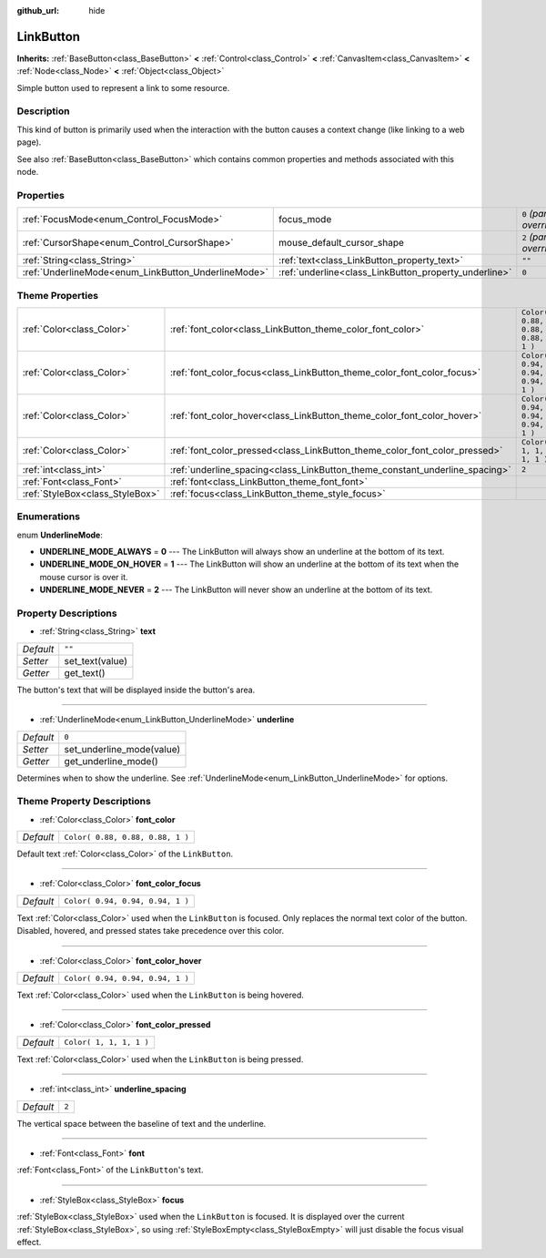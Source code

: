 :github_url: hide

.. Generated automatically by doc/tools/make_rst.py in Rebel Engine's source tree.
.. DO NOT EDIT THIS FILE, but the LinkButton.xml source instead.
.. The source is found in doc/classes or modules/<name>/doc_classes.

.. _class_LinkButton:

LinkButton
==========

**Inherits:** :ref:`BaseButton<class_BaseButton>` **<** :ref:`Control<class_Control>` **<** :ref:`CanvasItem<class_CanvasItem>` **<** :ref:`Node<class_Node>` **<** :ref:`Object<class_Object>`

Simple button used to represent a link to some resource.

Description
-----------

This kind of button is primarily used when the interaction with the button causes a context change (like linking to a web page).

See also :ref:`BaseButton<class_BaseButton>` which contains common properties and methods associated with this node.

Properties
----------

+-----------------------------------------------------+-------------------------------------------------------+---------------------------+
| :ref:`FocusMode<enum_Control_FocusMode>`            | focus_mode                                            | ``0`` *(parent override)* |
+-----------------------------------------------------+-------------------------------------------------------+---------------------------+
| :ref:`CursorShape<enum_Control_CursorShape>`        | mouse_default_cursor_shape                            | ``2`` *(parent override)* |
+-----------------------------------------------------+-------------------------------------------------------+---------------------------+
| :ref:`String<class_String>`                         | :ref:`text<class_LinkButton_property_text>`           | ``""``                    |
+-----------------------------------------------------+-------------------------------------------------------+---------------------------+
| :ref:`UnderlineMode<enum_LinkButton_UnderlineMode>` | :ref:`underline<class_LinkButton_property_underline>` | ``0``                     |
+-----------------------------------------------------+-------------------------------------------------------+---------------------------+

Theme Properties
----------------

+---------------------------------+-----------------------------------------------------------------------------+----------------------------------+
| :ref:`Color<class_Color>`       | :ref:`font_color<class_LinkButton_theme_color_font_color>`                  | ``Color( 0.88, 0.88, 0.88, 1 )`` |
+---------------------------------+-----------------------------------------------------------------------------+----------------------------------+
| :ref:`Color<class_Color>`       | :ref:`font_color_focus<class_LinkButton_theme_color_font_color_focus>`      | ``Color( 0.94, 0.94, 0.94, 1 )`` |
+---------------------------------+-----------------------------------------------------------------------------+----------------------------------+
| :ref:`Color<class_Color>`       | :ref:`font_color_hover<class_LinkButton_theme_color_font_color_hover>`      | ``Color( 0.94, 0.94, 0.94, 1 )`` |
+---------------------------------+-----------------------------------------------------------------------------+----------------------------------+
| :ref:`Color<class_Color>`       | :ref:`font_color_pressed<class_LinkButton_theme_color_font_color_pressed>`  | ``Color( 1, 1, 1, 1 )``          |
+---------------------------------+-----------------------------------------------------------------------------+----------------------------------+
| :ref:`int<class_int>`           | :ref:`underline_spacing<class_LinkButton_theme_constant_underline_spacing>` | ``2``                            |
+---------------------------------+-----------------------------------------------------------------------------+----------------------------------+
| :ref:`Font<class_Font>`         | :ref:`font<class_LinkButton_theme_font_font>`                               |                                  |
+---------------------------------+-----------------------------------------------------------------------------+----------------------------------+
| :ref:`StyleBox<class_StyleBox>` | :ref:`focus<class_LinkButton_theme_style_focus>`                            |                                  |
+---------------------------------+-----------------------------------------------------------------------------+----------------------------------+

Enumerations
------------

.. _enum_LinkButton_UnderlineMode:

.. _class_LinkButton_constant_UNDERLINE_MODE_ALWAYS:

.. _class_LinkButton_constant_UNDERLINE_MODE_ON_HOVER:

.. _class_LinkButton_constant_UNDERLINE_MODE_NEVER:

enum **UnderlineMode**:

- **UNDERLINE_MODE_ALWAYS** = **0** --- The LinkButton will always show an underline at the bottom of its text.

- **UNDERLINE_MODE_ON_HOVER** = **1** --- The LinkButton will show an underline at the bottom of its text when the mouse cursor is over it.

- **UNDERLINE_MODE_NEVER** = **2** --- The LinkButton will never show an underline at the bottom of its text.

Property Descriptions
---------------------

.. _class_LinkButton_property_text:

- :ref:`String<class_String>` **text**

+-----------+-----------------+
| *Default* | ``""``          |
+-----------+-----------------+
| *Setter*  | set_text(value) |
+-----------+-----------------+
| *Getter*  | get_text()      |
+-----------+-----------------+

The button's text that will be displayed inside the button's area.

----

.. _class_LinkButton_property_underline:

- :ref:`UnderlineMode<enum_LinkButton_UnderlineMode>` **underline**

+-----------+---------------------------+
| *Default* | ``0``                     |
+-----------+---------------------------+
| *Setter*  | set_underline_mode(value) |
+-----------+---------------------------+
| *Getter*  | get_underline_mode()      |
+-----------+---------------------------+

Determines when to show the underline. See :ref:`UnderlineMode<enum_LinkButton_UnderlineMode>` for options.

Theme Property Descriptions
---------------------------

.. _class_LinkButton_theme_color_font_color:

- :ref:`Color<class_Color>` **font_color**

+-----------+----------------------------------+
| *Default* | ``Color( 0.88, 0.88, 0.88, 1 )`` |
+-----------+----------------------------------+

Default text :ref:`Color<class_Color>` of the ``LinkButton``.

----

.. _class_LinkButton_theme_color_font_color_focus:

- :ref:`Color<class_Color>` **font_color_focus**

+-----------+----------------------------------+
| *Default* | ``Color( 0.94, 0.94, 0.94, 1 )`` |
+-----------+----------------------------------+

Text :ref:`Color<class_Color>` used when the ``LinkButton`` is focused. Only replaces the normal text color of the button. Disabled, hovered, and pressed states take precedence over this color.

----

.. _class_LinkButton_theme_color_font_color_hover:

- :ref:`Color<class_Color>` **font_color_hover**

+-----------+----------------------------------+
| *Default* | ``Color( 0.94, 0.94, 0.94, 1 )`` |
+-----------+----------------------------------+

Text :ref:`Color<class_Color>` used when the ``LinkButton`` is being hovered.

----

.. _class_LinkButton_theme_color_font_color_pressed:

- :ref:`Color<class_Color>` **font_color_pressed**

+-----------+-------------------------+
| *Default* | ``Color( 1, 1, 1, 1 )`` |
+-----------+-------------------------+

Text :ref:`Color<class_Color>` used when the ``LinkButton`` is being pressed.

----

.. _class_LinkButton_theme_constant_underline_spacing:

- :ref:`int<class_int>` **underline_spacing**

+-----------+-------+
| *Default* | ``2`` |
+-----------+-------+

The vertical space between the baseline of text and the underline.

----

.. _class_LinkButton_theme_font_font:

- :ref:`Font<class_Font>` **font**

:ref:`Font<class_Font>` of the ``LinkButton``'s text.

----

.. _class_LinkButton_theme_style_focus:

- :ref:`StyleBox<class_StyleBox>` **focus**

:ref:`StyleBox<class_StyleBox>` used when the ``LinkButton`` is focused. It is displayed over the current :ref:`StyleBox<class_StyleBox>`, so using :ref:`StyleBoxEmpty<class_StyleBoxEmpty>` will just disable the focus visual effect.

.. |virtual| replace:: :abbr:`virtual (This method should typically be overridden by the user to have any effect.)`
.. |const| replace:: :abbr:`const (This method has no side effects. It doesn't modify any of the instance's member variables.)`
.. |vararg| replace:: :abbr:`vararg (This method accepts any number of arguments after the ones described here.)`
